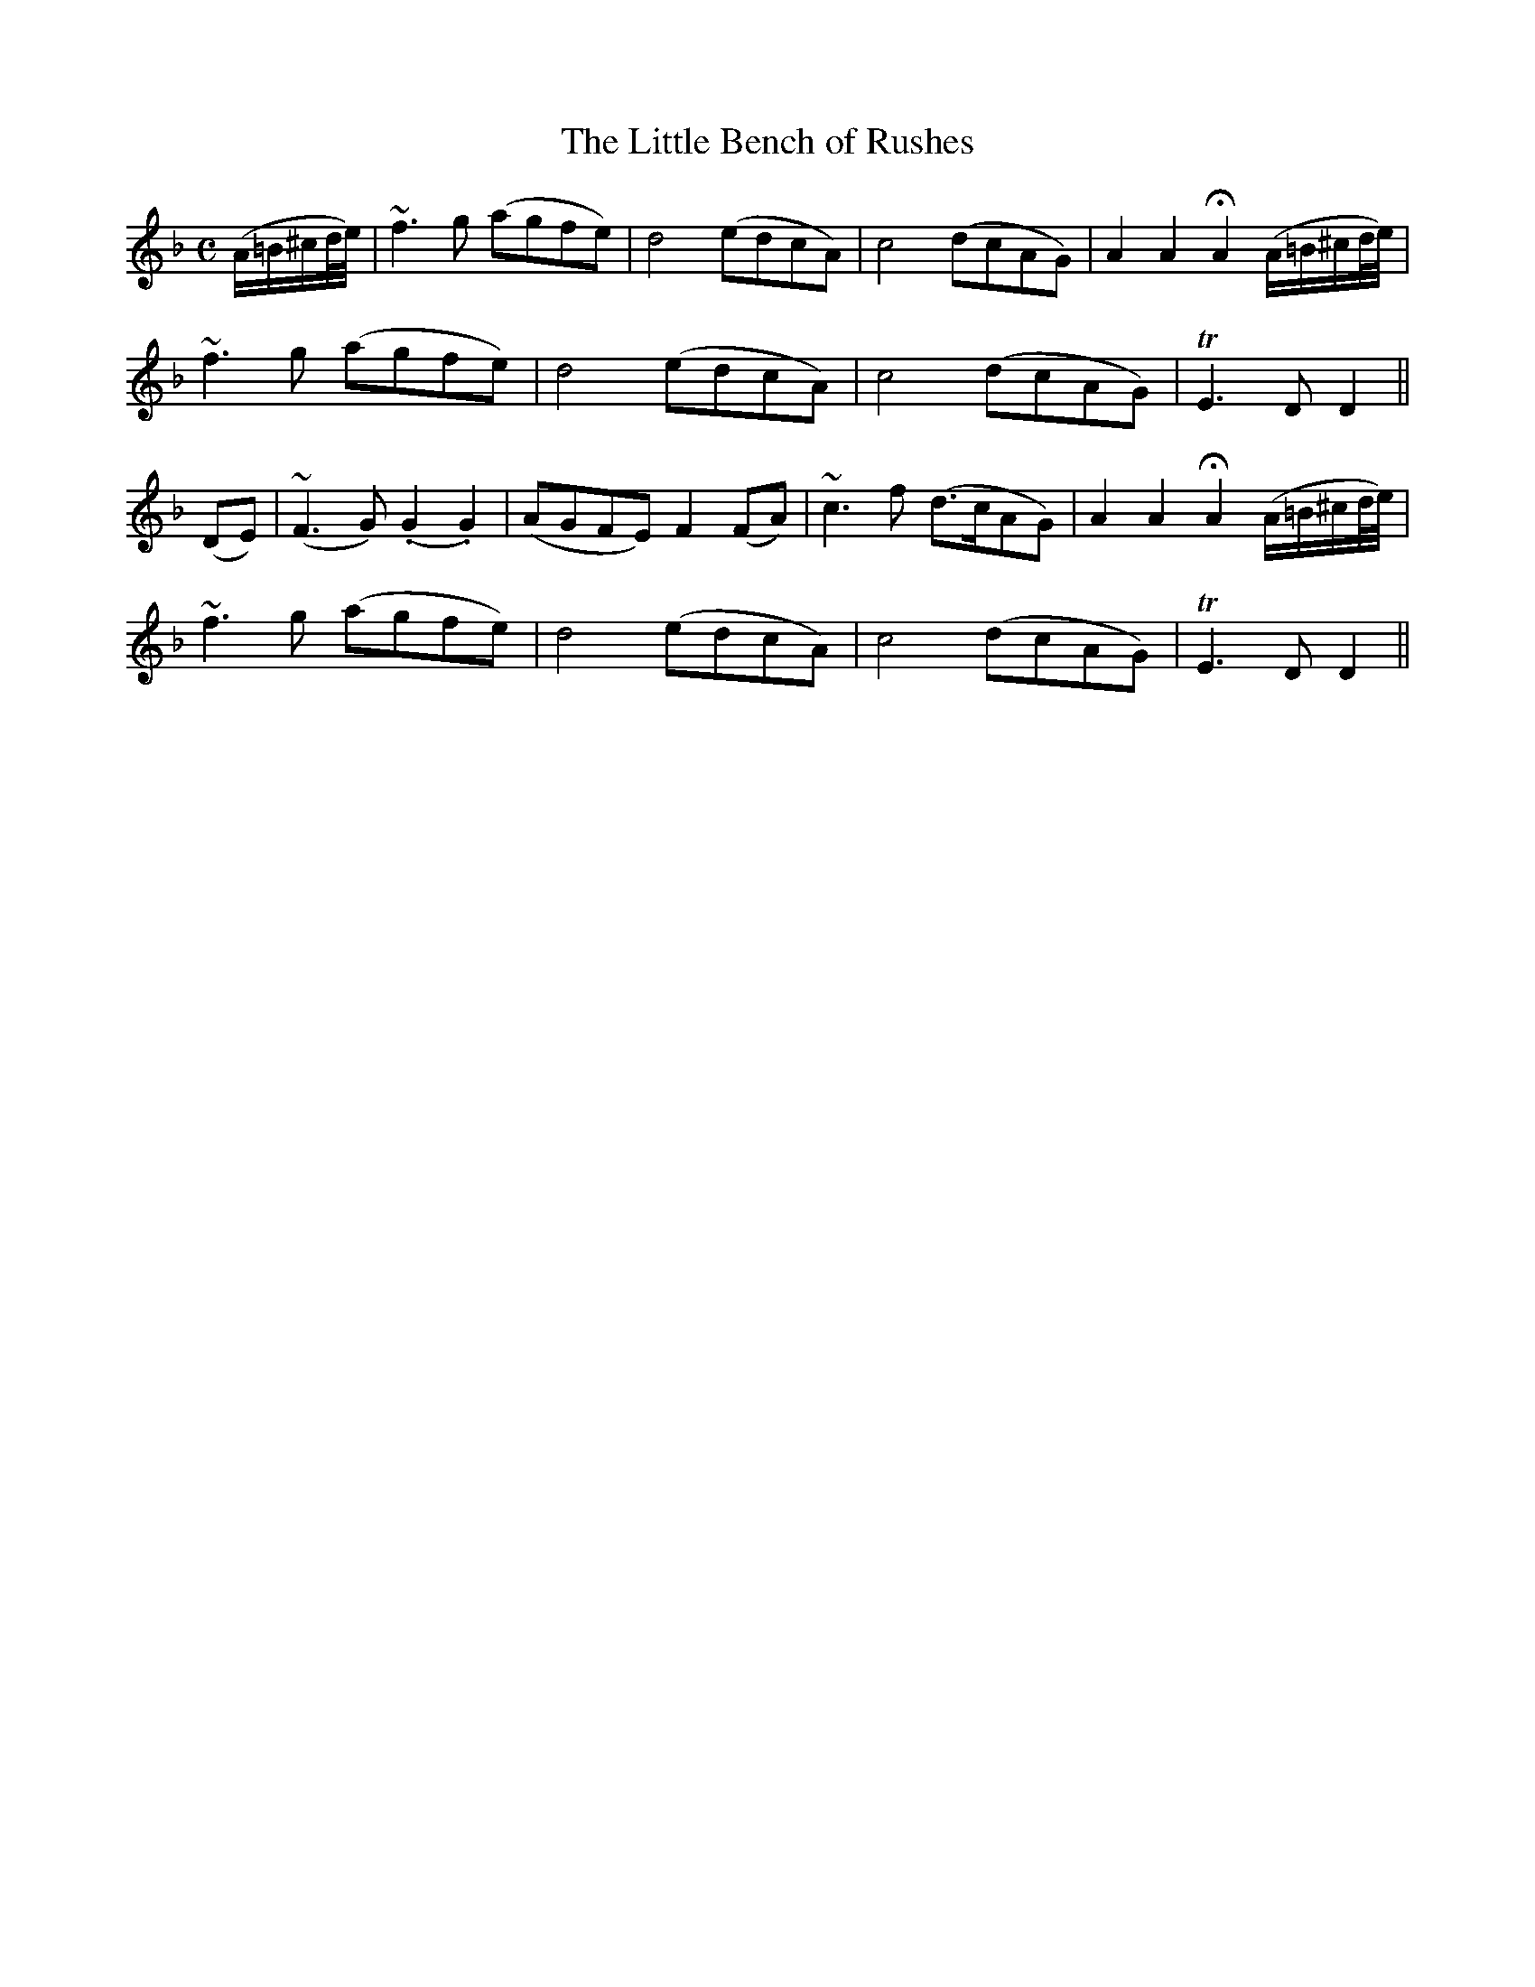 X:136
T:The Little Bench of Rushes
N:"Gracefully"
B:O'Neill's 136
M:C
L:1/8
K:F
(A/=B/^c/d/4e/4)|~f3 g (agfe)|">"d4 (edcA)|">"c4 (dcAG)|A2 A2 HA2 (A/=B/^c/d/4e/4)|
~f3 g (agfe)|">"d4 (edcA)|">"c4 (dcAG)|TE3D D2||
(DE)|(~F3 G) (.G2 .G2)|(AGFE) F2 (FA)|~c3 f (d>cAG)|A2 A2 HA2 (A/=B/^c/d/4e/4)|
~f3 g (agfe)|">"d4 (edcA)|">"c4 (dcAG)|TE3D D2||
